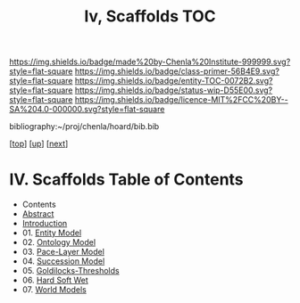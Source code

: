 #   -*- mode: org; fill-column: 60 -*-
#+STARTUP: showall
#+TITLE:   Iv, Scaffolds TOC

[[https://img.shields.io/badge/made%20by-Chenla%20Institute-999999.svg?style=flat-square]] 
[[https://img.shields.io/badge/class-primer-56B4E9.svg?style=flat-square]]
[[https://img.shields.io/badge/entity-TOC-0072B2.svg?style=flat-square]]
[[https://img.shields.io/badge/status-wip-D55E00.svg?style=flat-square]]
[[https://img.shields.io/badge/licence-MIT%2FCC%20BY--SA%204.0-000000.svg?style=flat-square]]

bibliography:~/proj/chenla/hoard/bib.bib

[[[../../index.org][top]]] [[[../index.org][up]]] [[[./02-entities.org][next]]]

* IV. Scaffolds  Table of Contents
:PROPERTIES:
:CUSTOM_ID:
:Name:     /home/deerpig/proj/chenla/warp/04/index.org
:Created:  2018-04-20T18:54@Prek Leap (11.642600N-104.919210W)
:ID:       e03a3710-c196-44d1-b2db-189b62917574
:VER:      577497317.455492393
:GEO:      48P-491193-1287029-15
:BXID:     proj:UXY6-8164
:Class:    primer
:Entity:   toc
:Status:   wip
:Licence:  MIT/CC BY-SA 4.0
:END:

  - Contents 
  - [[./abstract.org][Abstract]]
  - [[./intro.org][Introduction]]
  - 01. [[./01-entities.org][Entity Model]]
  - 02. [[./02-ontologies.org][Ontology Model]]
  - 03. [[./03-pace-layers.org][Pace-Layer Model]]
  - 04. [[./04-succession-model.org][Succession Model]]
  - 05. [[./05-goldilocks.org][Goldilocks-Thresholds]]
  - 06. [[./06-hard-soft-wet.org][Hard Soft Wet]]
  - 07. [[./07-world-models.org][World Models]]




